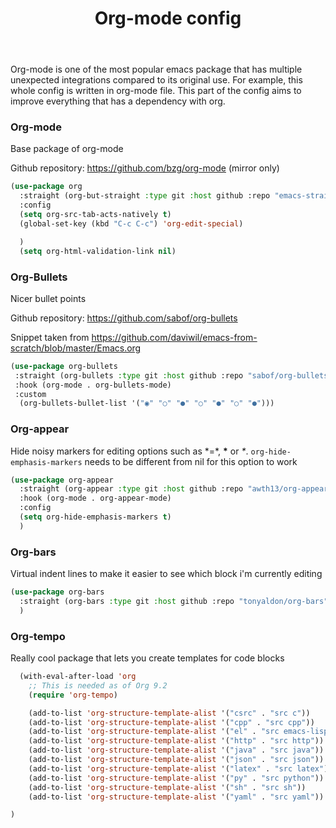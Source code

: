 #+TITLE: Org-mode config

Org-mode is one of the most popular emacs package that has multiple
unexpected integrations compared to its original use. For example,
this whole config is written in org-mode file.
This part of the config aims to improve everything that has a dependency with org.

*** Org-mode

Base package of org-mode

Github repository: https://github.com/bzg/org-mode (mirror only)
#+BEGIN_SRC emacs-lisp
  (use-package org
    :straight (org-but-straight :type git :host github :repo "emacs-straight/org-mode")
    :config
    (setq org-src-tab-acts-natively t)
    (global-set-key (kbd "C-c C-c") 'org-edit-special)

    )
    (setq org-html-validation-link nil)
#+END_SRC

*** Org-Bullets

Nicer bullet points

Github repository: https://github.com/sabof/org-bullets

Snippet taken from https://github.com/daviwil/emacs-from-scratch/blob/master/Emacs.org
#+BEGIN_SRC emacs-lisp
  (use-package org-bullets
   :straight (org-bullets :type git :host github :repo "sabof/org-bullets")
   :hook (org-mode . org-bullets-mode)
   :custom
    (org-bullets-bullet-list '("◉" "○" "●" "○" "●" "○" "●")))

#+END_SRC

*** Org-appear

Hide noisy markers for editing options such as *=*, *** or /*/.
=org-hide-emphasis-markers= needs to be different from nil for this option to work
#+BEGIN_SRC emacs-lisp
  (use-package org-appear
    :straight (org-appear :type git :host github :repo "awth13/org-appear")
    :hook (org-mode . org-appear-mode)
    :config
    (setq org-hide-emphasis-markers t)
    )
#+END_SRC

*** Org-bars
Virtual indent lines to make it easier to see which block i'm currently editing
#+begin_src emacs-lisp
  (use-package org-bars
    :straight (org-bars :type git :host github :repo "tonyaldon/org-bars")
    )
#+end_src


*** Org-tempo

Really cool package that lets you create templates for code blocks

#+BEGIN_SRC emacs-lisp
    (with-eval-after-load 'org
      ;; This is needed as of Org 9.2
      (require 'org-tempo)

      (add-to-list 'org-structure-template-alist '("csrc" . "src c"))
      (add-to-list 'org-structure-template-alist '("cpp" . "src cpp"))
      (add-to-list 'org-structure-template-alist '("el" . "src emacs-lisp"))
      (add-to-list 'org-structure-template-alist '("http" . "src http"))
      (add-to-list 'org-structure-template-alist '("java" . "src java"))
      (add-to-list 'org-structure-template-alist '("json" . "src json"))
      (add-to-list 'org-structure-template-alist '("latex" . "src latex"))
      (add-to-list 'org-structure-template-alist '("py" . "src python"))
      (add-to-list 'org-structure-template-alist '("sh" . "src sh"))
      (add-to-list 'org-structure-template-alist '("yaml" . "src yaml"))

  )
#+END_SRC
